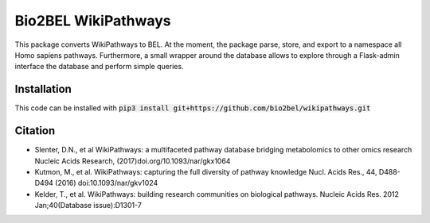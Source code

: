 Bio2BEL WikiPathways |build| |coverage| |docs|
==============================================
This package converts WikiPathways to BEL. At the moment, the package parse, store, and export to a namespace all Homo sapiens pathways.
Furthermore, a small wrapper around the database allows to explore through a Flask-admin interface the database and perform simple queries.

Installation
------------
This code can be installed with :code:`pip3 install git+https://github.com/bio2bel/wikipathways.git`

Citation
--------

- Slenter, D.N., et al WikiPathways: a multifaceted pathway database bridging metabolomics to other omics research Nucleic Acids Research, (2017)doi.org/10.1093/nar/gkx1064

- Kutmon, M., et al. WikiPathways: capturing the full diversity of pathway knowledge Nucl. Acids Res., 44, D488-D494 (2016) doi:10.1093/nar/gkv1024

- Kelder, T., et al. WikiPathways: building research communities on biological pathways. Nucleic Acids Res. 2012 Jan;40(Database issue):D1301-7


.. |build| image:: https://travis-ci.org/bio2bel/wikipathways.svg?branch=master
    :target: https://travis-ci.org/bio2bel/wikipathways
    :alt: Build Status

.. |coverage| image:: https://codecov.io/gh/bio2bel/wikipathways/coverage.svg?branch=master
    :target: https://codecov.io/gh/bio2bel/wikipathways?branch=master
    :alt: Coverage Status

.. |docs| image:: http://readthedocs.org/projects/bio2bel-wikipathways/badge/?version=latest
    :target: http://bio2bel.readthedocs.io/projects/wikipathways/en/latest/?badge=latest
    :alt: Documentation Status
